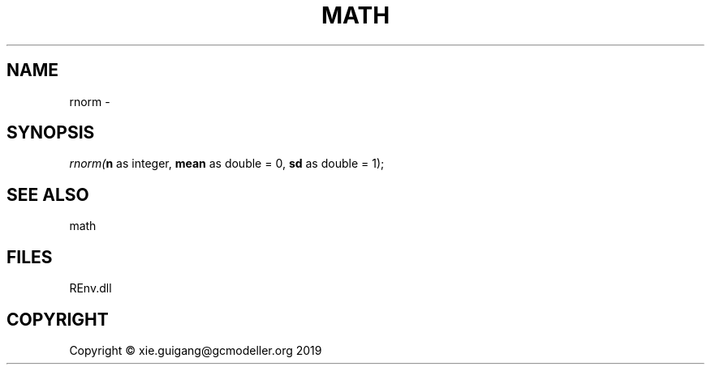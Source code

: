 .\" man page create by R# package system.
.TH MATH 1 2020-12-26 "rnorm" "rnorm"
.SH NAME
rnorm \- 
.SH SYNOPSIS
\fIrnorm(\fBn\fR as integer, 
\fBmean\fR as double = 0, 
\fBsd\fR as double = 1);\fR
.SH SEE ALSO
math
.SH FILES
.PP
REnv.dll
.PP
.SH COPYRIGHT
Copyright © xie.guigang@gcmodeller.org 2019
